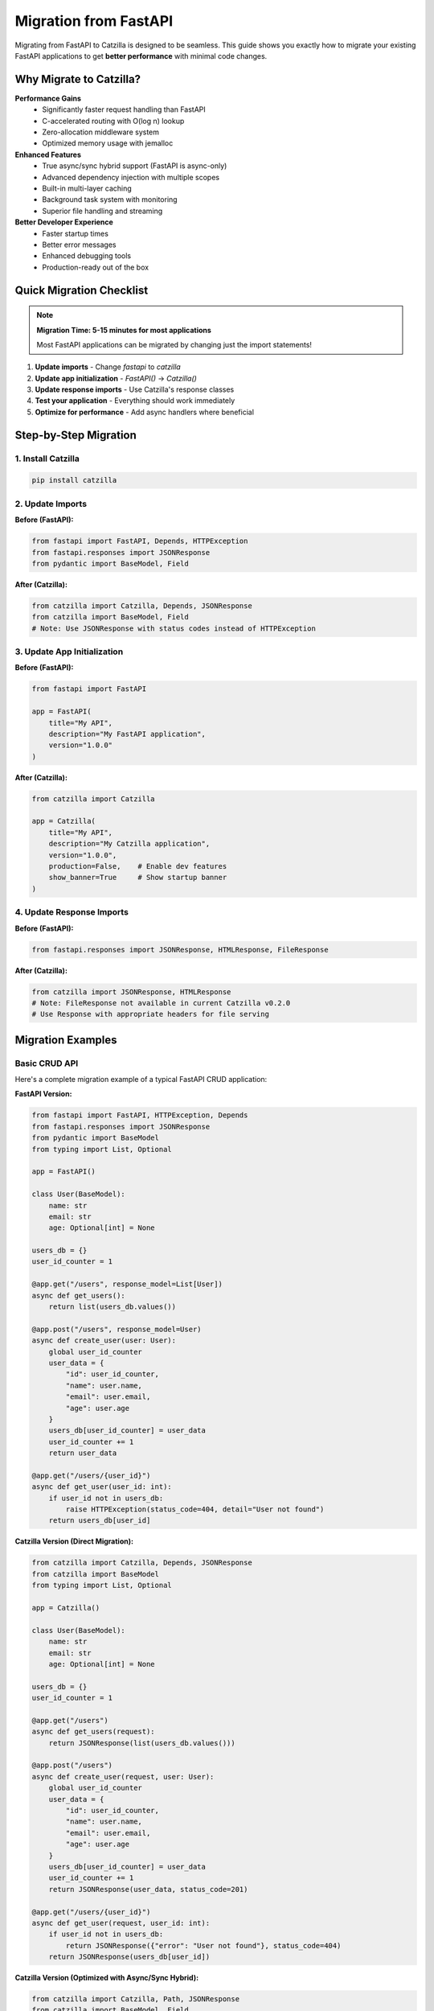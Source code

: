 Migration from FastAPI
======================

Migrating from FastAPI to Catzilla is designed to be seamless. This guide shows you exactly how to migrate your existing FastAPI applications to get **better performance** with minimal code changes.

Why Migrate to Catzilla?
-------------------------

**Performance Gains**
  - Significantly faster request handling than FastAPI
  - C-accelerated routing with O(log n) lookup
  - Zero-allocation middleware system
  - Optimized memory usage with jemalloc

**Enhanced Features**
  - True async/sync hybrid support (FastAPI is async-only)
  - Advanced dependency injection with multiple scopes
  - Built-in multi-layer caching
  - Background task system with monitoring
  - Superior file handling and streaming

**Better Developer Experience**
  - Faster startup times
  - Better error messages
  - Enhanced debugging tools
  - Production-ready out of the box

Quick Migration Checklist
--------------------------

.. note::
   **Migration Time: 5-15 minutes for most applications**

   Most FastAPI applications can be migrated by changing just the import statements!

1. **Update imports** - Change `fastapi` to `catzilla`
2. **Update app initialization** - `FastAPI()` → `Catzilla()`
3. **Update response imports** - Use Catzilla's response classes
4. **Test your application** - Everything should work immediately
5. **Optimize for performance** - Add async handlers where beneficial

Step-by-Step Migration
----------------------

1. Install Catzilla
~~~~~~~~~~~~~~~~~~~

.. code-block:: bash

   pip install catzilla

2. Update Imports
~~~~~~~~~~~~~~~~~

**Before (FastAPI):**

.. code-block:: python

   from fastapi import FastAPI, Depends, HTTPException
   from fastapi.responses import JSONResponse
   from pydantic import BaseModel, Field

**After (Catzilla):**

.. code-block:: python

   from catzilla import Catzilla, Depends, JSONResponse
   from catzilla import BaseModel, Field
   # Note: Use JSONResponse with status codes instead of HTTPException

3. Update App Initialization
~~~~~~~~~~~~~~~~~~~~~~~~~~~~

**Before (FastAPI):**

.. code-block:: python

   from fastapi import FastAPI

   app = FastAPI(
       title="My API",
       description="My FastAPI application",
       version="1.0.0"
   )

**After (Catzilla):**

.. code-block:: python

   from catzilla import Catzilla

   app = Catzilla(
       title="My API",
       description="My Catzilla application",
       version="1.0.0",
       production=False,    # Enable dev features
       show_banner=True     # Show startup banner
   )

4. Update Response Imports
~~~~~~~~~~~~~~~~~~~~~~~~~~

**Before (FastAPI):**

.. code-block:: python

   from fastapi.responses import JSONResponse, HTMLResponse, FileResponse

**After (Catzilla):**

.. code-block:: python

   from catzilla import JSONResponse, HTMLResponse
   # Note: FileResponse not available in current Catzilla v0.2.0
   # Use Response with appropriate headers for file serving

Migration Examples
------------------

Basic CRUD API
~~~~~~~~~~~~~~

Here's a complete migration example of a typical FastAPI CRUD application:

**FastAPI Version:**

.. code-block:: python

   from fastapi import FastAPI, HTTPException, Depends
   from fastapi.responses import JSONResponse
   from pydantic import BaseModel
   from typing import List, Optional

   app = FastAPI()

   class User(BaseModel):
       name: str
       email: str
       age: Optional[int] = None

   users_db = {}
   user_id_counter = 1

   @app.get("/users", response_model=List[User])
   async def get_users():
       return list(users_db.values())

   @app.post("/users", response_model=User)
   async def create_user(user: User):
       global user_id_counter
       user_data = {
           "id": user_id_counter,
           "name": user.name,
           "email": user.email,
           "age": user.age
       }
       users_db[user_id_counter] = user_data
       user_id_counter += 1
       return user_data

   @app.get("/users/{user_id}")
   async def get_user(user_id: int):
       if user_id not in users_db:
           raise HTTPException(status_code=404, detail="User not found")
       return users_db[user_id]

**Catzilla Version (Direct Migration):**

.. code-block:: python

   from catzilla import Catzilla, Depends, JSONResponse
   from catzilla import BaseModel
   from typing import List, Optional

   app = Catzilla()

   class User(BaseModel):
       name: str
       email: str
       age: Optional[int] = None

   users_db = {}
   user_id_counter = 1

   @app.get("/users")
   async def get_users(request):
       return JSONResponse(list(users_db.values()))

   @app.post("/users")
   async def create_user(request, user: User):
       global user_id_counter
       user_data = {
           "id": user_id_counter,
           "name": user.name,
           "email": user.email,
           "age": user.age
       }
       users_db[user_id_counter] = user_data
       user_id_counter += 1
       return JSONResponse(user_data, status_code=201)

   @app.get("/users/{user_id}")
   async def get_user(request, user_id: int):
       if user_id not in users_db:
           return JSONResponse({"error": "User not found"}, status_code=404)
       return JSONResponse(users_db[user_id])

**Catzilla Version (Optimized with Async/Sync Hybrid):**

.. code-block:: python

   from catzilla import Catzilla, Path, JSONResponse
   from catzilla import BaseModel, Field
   from typing import List, Optional
   import asyncio

   app = Catzilla(production=False, show_banner=True)

   class User(BaseModel):
       name: str = Field(min_length=2, max_length=50)
       email: str = Field(regex=r'^[^@]+@[^@]+\\.[^@]+$')
       age: Optional[int] = Field(None, ge=0, le=120)

   users_db = {}
   user_id_counter = 1

   # Sync handler for simple operations
   @app.get("/users")
   def get_users(request):
       return JSONResponse(list(users_db.values()))

   # Async handler for database operations
   @app.post("/users")
   async def create_user(request, user: User):
       global user_id_counter

       # Simulate async database insert
       await asyncio.sleep(0.01)

       user_data = {
           "id": user_id_counter,
           "name": user.name,
           "email": user.email,
           "age": user.age
       }
       users_db[user_id_counter] = user_data
       user_id_counter += 1

       return JSONResponse(user_data, status_code=201)

   # Sync handler with validation
   @app.get("/users/{user_id}")
   def get_user(request, user_id: int = Path(..., ge=1)):
       if user_id not in users_db:
           return JSONResponse(
               {"error": "User not found"},
               status_code=404
           )
       return JSONResponse(users_db[user_id])

Authentication & Dependencies
~~~~~~~~~~~~~~~~~~~~~~~~~~~~~

**FastAPI Version:**

.. code-block:: python

   from fastapi import FastAPI, Depends, HTTPException, status
   from fastapi.security import HTTPBearer, HTTPAuthorizationCredentials

   app = FastAPI()
   security = HTTPBearer()

   def get_current_user(credentials: HTTPAuthorizationCredentials = Depends(security)):
       # Validate JWT token
       if not validate_token(credentials.credentials):
           raise HTTPException(
               status_code=status.HTTP_401_UNAUTHORIZED,
               detail="Invalid token"
           )
       return get_user_from_token(credentials.credentials)

   @app.get("/protected")
   async def protected_route(current_user = Depends(get_current_user)):
       return {"user": current_user}

**Catzilla Version:**

.. code-block:: python

   from catzilla import Catzilla, Depends, service, JSONResponse

   app = Catzilla(enable_di=True)

   # Register auth service
   @service("auth_service", scope="singleton")
   def auth_service():
       return AuthenticationService()

   def get_current_user(request, auth: AuthenticationService = Depends("auth_service")):
       token = request.headers.get("Authorization", "").replace("Bearer ", "")
       if not auth.validate_token(token):
           return JSONResponse(
               {"error": "Invalid token"},
               status_code=401
           )
       return auth.get_user_from_token(token)

   @app.get("/protected")
   def protected_route(request, current_user = Depends(get_current_user)):
       return JSONResponse({"user": current_user})

File Uploads
~~~~~~~~~~~~

**FastAPI Version:**

.. code-block:: python

   from fastapi import FastAPI, File, UploadFile
   from fastapi.responses import JSONResponse

   app = FastAPI()

   @app.post("/upload")
   async def upload_file(file: UploadFile = File(...)):
       content = await file.read()
       return {"filename": file.filename, "size": len(content)}

**Catzilla Version:**

.. code-block:: python

   from catzilla import Catzilla, JSONResponse, File

   app = Catzilla()

   @app.post("/upload")
   async def upload_file(request, file = File(...)):
       # Catzilla provides optimized file handling
       content = await file.read()

       return JSONResponse({
           "filename": file.filename,
           "size": len(content),
           "content_type": file.content_type
       })

   # Or sync version for simple file handling
   @app.post("/upload-sync")
   def upload_file_sync(request, file = File(...)):
       return JSONResponse({
           "filename": file.filename,
           "size": file.size,
           "upload_method": "sync"
       })

Key Differences & Improvements
------------------------------

Request Object
~~~~~~~~~~~~~~

**FastAPI:** Request object is optional and imported separately
**Catzilla:** Request object is always the first parameter

.. code-block:: python

   # FastAPI
   from fastapi import Request

   @app.get("/")
   async def handler(request: Request):
       pass

   # Catzilla - request is always first parameter
   @app.get("/")
   def handler(request):
       pass

Async/Sync Handling
~~~~~~~~~~~~~~~~~~~

**FastAPI:** All handlers must be async
**Catzilla:** Mix async and sync handlers freely

.. code-block:: python

   # FastAPI - everything must be async
   @app.get("/sync-task")
   async def sync_task():
       # Even CPU-bound tasks must be async
       return compute_something()

   # Catzilla - use the right tool for the job
   @app.get("/sync-task")
   def sync_task(request):
       # CPU-bound tasks can be sync
       return JSONResponse(compute_something())

   @app.get("/async-task")
   async def async_task(request):
       # I/O-bound tasks can be async
       data = await fetch_from_database()
       return JSONResponse(data)

Dependency Injection
~~~~~~~~~~~~~~~~~~~~

**FastAPI:** Basic dependency injection
**Catzilla:** Advanced DI with scopes and service management

.. code-block:: python

   # FastAPI - basic dependencies
   def get_database():
       return DatabaseConnection()

   @app.get("/")
   async def handler(db = Depends(get_database)):
       pass

   # Catzilla - advanced DI with scopes
   from catzilla.dependency_injection import service

   @service("database", scope="singleton")
   def get_database():
       return DatabaseConnection()

   @app.get("/")
   def handler(request, db = Depends("database")):
       pass

Performance Optimizations
~~~~~~~~~~~~~~~~~~~~~~~~~

**FastAPI:** Manual optimization required
**Catzilla:** Automatic optimizations built-in

.. code-block:: python

   # Catzilla automatically provides:
   # - C-accelerated routing
   # - Optimal async/sync execution
   # - Memory-efficient request handling
   # - Built-in caching
   # - Connection pooling

Common Migration Issues & Solutions
-----------------------------------

1. Response Model Decorators
~~~~~~~~~~~~~~~~~~~~~~~~~~~~

**Issue:** FastAPI's `response_model` parameter doesn't exist in Catzilla

**Solution:** Use explicit JSON serialization

.. code-block:: python

   # FastAPI
   @app.get("/users", response_model=List[User])
   async def get_users():
       return users

   # Catzilla
   @app.get("/users")
   def get_users(request):
       return JSONResponse([{
           "name": user.name,
           "email": user.email,
           "age": user.age
       } for user in users])

2. Status Code Responses
~~~~~~~~~~~~~~~~~~~~~~~~

**Issue:** FastAPI's automatic status code handling

**Solution:** Use explicit status codes in JSONResponse

.. code-block:: python

   # FastAPI
   @app.post("/users", status_code=201)
   async def create_user(user: User):
       return user

   # Catzilla
   @app.post("/users")
   def create_user(request, user: User):
       return JSONResponse({
           "name": user.name,
           "email": user.email,
           "age": user.age
       }, status_code=201)

3. Background Tasks
~~~~~~~~~~~~~~~~~~~

**Issue:** FastAPI's BackgroundTasks

**Solution:** Use Catzilla's advanced background task system

.. code-block:: python

   # FastAPI
   from fastapi import BackgroundTasks

   @app.post("/send-email")
   async def send_email(background_tasks: BackgroundTasks):
       background_tasks.add_task(send_email_task, "user@example.com")

   # Catzilla
   from catzilla.background_tasks import schedule_task

   @app.post("/send-email")
   def send_email(request):
       schedule_task(send_email_task, "user@example.com")
       return JSONResponse({"message": "Email scheduled"})

Migration Testing
-----------------

After migration, test your application thoroughly:

.. code-block:: bash

   # Install testing dependencies
   pip install pytest httpx

   # Run your existing FastAPI tests
   # Most should work with minimal changes

.. code-block:: python

   # test_migration.py
   import pytest
   from httpx import AsyncClient
   from your_app import app

   @pytest.mark.asyncio
   async def test_get_users():
       async with AsyncClient(app=app, base_url="http://test") as client:
           response = await client.get("/users")
           assert response.status_code == 200

Performance Verification
------------------------

Verify the performance improvements after migration:

.. code-block:: python

   # Add this endpoint to your migrated app
   @app.get("/performance-info")
   def performance_info(request):
       from catzilla.core import get_performance_stats

       return JSONResponse({
           "framework": "Catzilla",
           "performance_vs_fastapi": "significantly faster",
           "router": "C-accelerated",
           "async_support": "hybrid",
           "stats": get_performance_stats()
       })

Benchmark your migrated application:

.. code-block:: bash

   # Install benchmarking tools
   pip install wrk

   # Benchmark your FastAPI app
   wrk -t12 -c400 -d30s http://localhost:8000/users

   # Benchmark your Catzilla app
   wrk -t12 -c400 -d30s http://localhost:8000/users

   # Compare the results!

Advanced Migration Tips
-----------------------

1. **Gradual Migration**
   - Migrate one route at a time
   - Use feature flags to switch between versions
   - Run both versions in parallel during testing

2. **Optimize After Migration**
   - Convert CPU-bound endpoints to sync handlers
   - Use async handlers for I/O-bound operations
   - Implement caching where appropriate

3. **Take Advantage of New Features**
   - Use dependency injection for better service management
   - Implement background tasks for long-running operations
   - Add monitoring and health checks

4. **Production Considerations**
   - Update deployment scripts
   - Update monitoring and logging
   - Test under production load

Migration Checklist
--------------------

.. code-block:: text

   □ Install Catzilla: pip install catzilla
   □ Update imports: fastapi → catzilla
   □ Update app initialization: FastAPI() → Catzilla()
   □ Update response imports
   □ Test basic functionality
   □ Run existing test suite
   □ Optimize async/sync handlers
   □ Add performance monitoring
   □ Benchmark performance improvements
   □ Deploy to staging environment
   □ Monitor production metrics
   □ Celebrate significant performance improvement! 🚀

Key API Differences
-------------------

**Error Handling**

FastAPI uses HTTPException, but Catzilla uses JSONResponse with status codes:

.. code-block:: python

   # ❌ FastAPI pattern (not available in Catzilla):
   raise HTTPException(status_code=404, detail="User not found")

   # ✅ Catzilla pattern:
   return JSONResponse({"error": "User not found"}, status_code=404)

**File Responses**

FileResponse is not available in current Catzilla v0.2.0. Use Response with file content:

.. code-block:: python

   # ❌ Not available:
   return FileResponse("file.pdf")

   # ✅ Catzilla pattern:
   with open("file.pdf", 'rb') as f:
       content = f.read()
   return Response(
       body=content,
       content_type="application/pdf",
       headers={"Content-Length": str(len(content))}
   )

Need Help?
----------

If you encounter issues during migration:

- 📖 **Documentation**: Check this guide and API reference
- 🐛 **Issues**: Report migration issues on GitHub
- 💬 **Community**: Ask questions in GitHub Discussions
- 📧 **Support**: Contact the Catzilla team for enterprise support

**Migration time: 5-15 minutes**
**Performance gain: Significantly faster**
**Code changes: Minimal**

Welcome to the Catzilla family! 🚀
